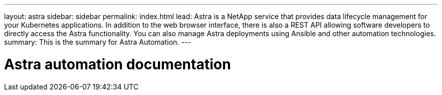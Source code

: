 ---
layout: astra
sidebar: sidebar
permalink: index.html
lead: Astra is a NetApp service that provides data lifecycle management for your Kubernetes applications. In addition to the web browser interface, there is also a REST API allowing software developers to directly access the Astra functionality. You can also manage Astra deployments using Ansible and other automation technologies.
summary: This is the summary for Astra Automation.
---

= Astra automation documentation
:hardbreaks:
:nofooter:
:icons: font
:linkattrs:
:imagesdir: ./media/
